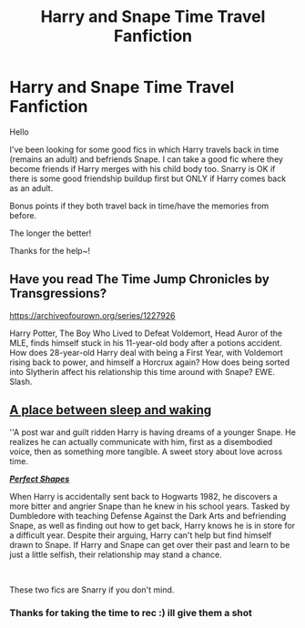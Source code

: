 #+TITLE: Harry and Snape Time Travel Fanfiction

* Harry and Snape Time Travel Fanfiction
:PROPERTIES:
:Author: silverlodi
:Score: 3
:DateUnix: 1594172455.0
:DateShort: 2020-Jul-08
:FlairText: Request
:END:
Hello

I've been looking for some good fics in which Harry travels back in time (remains an adult) and befriends Snape. I can take a good fic where they become friends if Harry merges with his child body too. Snarry is OK if there is some good friendship buildup first but ONLY if Harry comes back as an adult.

Bonus points if they both travel back in time/have the memories from before.

The longer the better!

Thanks for the help~!


** Have you read The Time Jump Chronicles by Transgressions?

[[https://archiveofourown.org/series/1227926]]

Harry Potter, The Boy Who Lived to Defeat Voldemort, Head Auror of the MLE, finds himself stuck in his 11-year-old body after a potions accident. How does 28-year-old Harry deal with being a First Year, with Voldemort rising back to power, and himself a Horcrux again? How does being sorted into Slytherin affect his relationship this time around with Snape? EWE. Slash.
:PROPERTIES:
:Author: ninjapirate101
:Score: 3
:DateUnix: 1594211364.0
:DateShort: 2020-Jul-08
:END:


** [[https://archiveofourown.org/works/154832][A place between sleep and waking]]

''A post war and guilt ridden Harry is having dreams of a younger Snape. He realizes he can actually communicate with him, first as a disembodied voice, then as something more tangible. A sweet story about love across time.

[[http://archiveofourown.org/works/3188624][*/Perfect Shapes/*]]

When Harry is accidentally sent back to Hogwarts 1982, he discovers a more bitter and angrier Snape than he knew in his school years. Tasked by Dumbledore with teaching Defense Against the Dark Arts and befriending Snape, as well as finding out how to get back, Harry knows he is in store for a difficult year. Despite their arguing, Harry can't help but find himself drawn to Snape. If Harry and Snape can get over their past and learn to be just a little selfish, their relationship may stand a chance.

​

These two fics are Snarry if you don't mind.
:PROPERTIES:
:Author: SpiceySandwich
:Score: 4
:DateUnix: 1594243978.0
:DateShort: 2020-Jul-09
:END:

*** Thanks for taking the time to rec :) ill give them a shot
:PROPERTIES:
:Author: silverlodi
:Score: 1
:DateUnix: 1594244054.0
:DateShort: 2020-Jul-09
:END:
